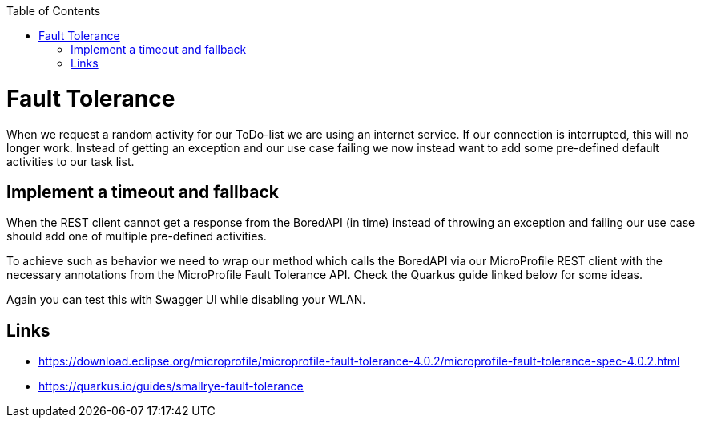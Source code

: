 :toc: macro
toc::[]

= Fault Tolerance

When we request a random activity for our ToDo-list we are using an internet service. If our connection is interrupted, this will no longer work. Instead of getting an exception and our use case failing we now instead want to add some pre-defined default activities to our task list.

== Implement a timeout and fallback

When the REST client cannot get a response from the BoredAPI (in time) instead of throwing an exception and failing our use case should add one of multiple pre-defined activities. 

To achieve such as behavior we need to wrap our method which calls the BoredAPI via our MicroProfile REST client with the necessary annotations from the MicroProfile Fault Tolerance API. Check the Quarkus guide linked below for some ideas.

Again you can test this with Swagger UI while disabling your WLAN.

== Links

- https://download.eclipse.org/microprofile/microprofile-fault-tolerance-4.0.2/microprofile-fault-tolerance-spec-4.0.2.html
- https://quarkus.io/guides/smallrye-fault-tolerance
